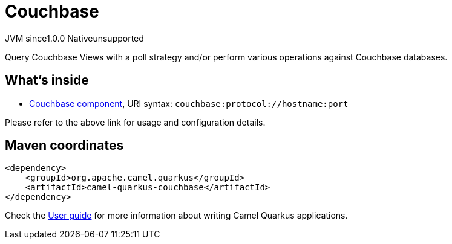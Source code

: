 // Do not edit directly!
// This file was generated by camel-quarkus-maven-plugin:update-extension-doc-page
= Couchbase
:page-aliases: extensions/couchbase.adoc
:linkattrs:
:cq-artifact-id: camel-quarkus-couchbase
:cq-native-supported: false
:cq-status: Preview
:cq-status-deprecation: Preview
:cq-description: Query Couchbase Views with a poll strategy and/or perform various operations against Couchbase databases.
:cq-deprecated: false
:cq-jvm-since: 1.0.0
:cq-native-since: n/a

[.badges]
[.badge-key]##JVM since##[.badge-supported]##1.0.0## [.badge-key]##Native##[.badge-unsupported]##unsupported##

Query Couchbase Views with a poll strategy and/or perform various operations against Couchbase databases.

== What's inside

* xref:{cq-camel-components}::couchbase-component.adoc[Couchbase component], URI syntax: `couchbase:protocol://hostname:port`

Please refer to the above link for usage and configuration details.

== Maven coordinates

[source,xml]
----
<dependency>
    <groupId>org.apache.camel.quarkus</groupId>
    <artifactId>camel-quarkus-couchbase</artifactId>
</dependency>
----

Check the xref:user-guide/index.adoc[User guide] for more information about writing Camel Quarkus applications.
